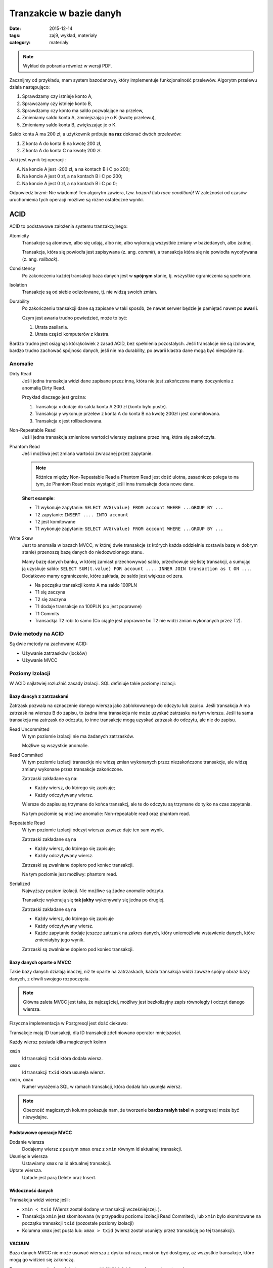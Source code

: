 Tranzakcie w bazie danyh
========================

:date: 2015-12-14
:tags: zaj9, wykład, materiały
:category: materiały


.. note::

  Wykład do pobrania również w wersji PDF.

  .. raw:: html

     <a href="downloads/pdfs/wyk9.pdf">Wersja pdf tutaj</a>


Zacznijmy od przykładu, mam system bazodanowy, który implementuje funkcjonalność
przelewów. Algorytm przelewu działa następująco:

1. Sprawdzamy czy istnieje konto A,
2. Sprawczamy czy istnieje konto B,
3. Sprawdzamy czy konto ma saldo pozwalające na przelew,
4. Zmieniamy saldo konta A, zmniejszając je o K (kwotę przelewu),
5. Zmieniamy saldo konta B, zwiększając je o K.

Saldo konta A ma 200 zł, a użytkownik próbuje **na raz** dokonać dwóch przelewów:

1. Z konta A do konta B na kwotę 200 zł,
2. Z konta A do konta C na kwotę 200 zł.

Jaki jest wynik tej operacji:

A. Na koncie A jest -200 zł, a na kontach B i C po 200;
B. Na koncie A jest 0 zł, a na kontach B i C po 200;
C. Na koncie A jest 0 zł, a na kontach B i C po 0;

Odpowiedź brzmi: Nie wiadomo! Ten algorytm zawiera, tzw. *hazard*
(lub *race condition*)! W zależności od czasów uruchomienia tych operacji
możliwe są różne ostateczne wyniki.

ACID
----

ACID to podstawowe założenia systemu tranzakcyjnego:

Atomicity
  Transakcje są atomowe, albo się udają, albo nie, albo wykonują wszystkie zmiany
  w baziedanych, albo żadnej.

  Transakcja, która się powiodła jest zapisywana (z. ang. *commit*), a transakcja
  która się nie powiodła wycofywana (z. ang. *rollback*).

Consistency
  Po zakończeniu każdej transakcji baza danych jest w **spójnym** stanie, tj.
  wszystkie ograniczenia są spełnione.

Isolation
  Transakcje są od siebie odizolowane, tj. nie widzą swoich zmian.

Durability
  Po zakończeniu transakcji dane są zapisane w taki sposób, że nawet serwer
  będzie je pamiętać nawet po **awarii**.

  Czym jest awaria trudno powiedzieć, może to być:

  1. Utrata zasilania.
  2. Utrata części komputerów z klastra.


Bardzo trudno jest osiągnąć którąkolwiek z zasad ACID, bez spełnienia pozostałych.
Jeśli transakcje nie są izolowane, bardzo trudno zachować spójnośc danych,
jeśli nie ma durability, po awarii klastra dane mogą być niespójne itp.


Anomalie
********

Dirty Read
  Jeśli jedna transakcja widzi dane zapisane przez inną, która nie jest
  zakończona mamy doczynienia z anomalią Dirty Read.

  Przykład dlaczego jest groźna:

  1. Transakcja x dodaje do salda konta A 200 zł (konto było puste).
  2. Transakcja y wykonuje przelew z konta A do konta B na kwotę 200zł i
     jest commitowana.
  3. Transakcja x jest rollbackowana.

Non-Repeatable Read
  Jeśli jedna transakcja zmienione wartości wierszy zapisane przez inną, która
  się zakończyła.

Phantom Read
  Jeśli możliwa jest zmiana wartości zwracanej przez zapytanie.

  .. note::

    Różnica między Non-Repeatable Read a Phantom Read jest dość ulotna,
    zasadniczo polega to na tym, że Phantom Read może wystąpić jeśli inna
    transakcja doda nowe dane.

  **Short example**:

  * T1 wykonuje zapytanie: ``SELECT AVG(value) FROM account WHERE ...GROUP BY ...``
  * T2 zapytanie: ``INSERT .... INTO account``
  * T2 jest komitowane
  * T1 wykonuje zapytanie: ``SELECT AVG(value) FROM account WHERE ...GROUP BY ...``

Write Skew
  Jest to anomalia w bazach MVCC, w której dwie transakcje (z których każda oddzielnie
  zostawia bazę w dobrym stanie) przenoszą bazę danych do niedozwolonego stanu.

  Mamy bazę danych banku, w której zamiast przechowywać saldo, przechowuje się 
  listę transakcji, a sumując ją uzyskuje saldo: ``SELECT SUM(t.value) FOR account .... INNER JOIN transaction as t ON ...``.
  Dodatkowo mamy ograniczenie, które zakłada, że saldo jest większe od zera.

  * Na początku transakcji konto A ma saldo 100PLN
  * T1 się zaczyna
  * T2 się zaczyna
  * T1 dodaje transakcje na  100PLN (co jest poprawne)
  * T1 Commits
  * Transackja T2 robi to samo (Co ciągle jest poprawne bo T2 nie widzi zmian
    wykonanych przez T2).

Dwie metody na ACID
*******************

Są dwie metody na zachowane ACID:

* Używanie zatrzasków (locków)
* Używanie MVCC


Poziomy Izolacji
****************

W ACID najłatwiej rozluźnić zasady izolacji. SQL definiuje takie poziomy izolacji:

Bazy dancyh z zatrzaskami
^^^^^^^^^^^^^^^^^^^^^^^^^

Zatrzask pozwala na oznaczenie danego wiersza jako zablokowanego
do odczytu lub zapisu. Jeśli transakcja A ma zatrzask na wierszu B do zapisu,
to żadna inna transakcja nie może uzyskać zatrzasku na tym wierszu. Jeśli ta
sama transakcja ma zatrzask do odczutu, to inne transakcje mogą uzyskać zatrzask
do odczytu, ale nie do zapisu.

Read Uncommitted
  W tym poziomie izolacji nie ma żadanych zatrzasków.

  Możliwe są wszystkie anomalie.

Read Commited
  W tym poziomie izolacji transackje nie widzą zmian wykonanych przez
  niezakończone transakcje, ale widzą zmiany wykonane przez transakcje
  zakończone.

  Zatrzaski zakładane są na:

  * Każdy wiersz, do którego się zapisuje;
  * Każdy odczytywany wiersz.

  Wiersze do zapisu są trzymane do końca transakcj, ale te do odczytu są
  trzymane do tylko na czas zapytania.

  Na tym poziomie są możliwe anomalie: Non-repeatable read oraz phantom read.


Repeatable Read
  W tym poziomie izolacji odczyt wiersza zawsze daje ten sam wynik.

  Zatrzaski zakładane są na

  * Każdy wiersz, do którego się zapisuje;
  * Każdy odczytywany wiersz.

  Zatrzaski są zwalniane dopiero pod koniec transakcji.

  Na tym poziomie jest możliwy: phantom read.

Serialized
  Najwyższy poziom izolacji. Nie możliwe są żadne anomalie odczytu.

  Transakcje wykonują się **tak jakby** wykonywały się jedna po drugiej.

  Zatrzaski zakładane są na

  * Każdy wiersz, do którego się zapisuje
  * Każdy odczytywany wiersz.
  * Każde zapytanie dodaje jeszcze zatrzask na zakres danych, który uniemożliwia
    wstawienie danych, które zmieniałyby jego wynik.

  Zatrzaski są zwalniane dopiero pod koniec transakcji.

Bazy danych oparte o MVCC
^^^^^^^^^^^^^^^^^^^^^^^^^

Takie bazy danych działają inaczej, niż te oparte na zatrzaskach, każda transakcja
widzi zawsze spójny obraz bazy danych, z chwili swojego rozpoczęcia.

.. note::

  Główna zaleta MVCC jest taka, że najczęściej, możliwy jest bezkolizyjny zapis
  równoległy i odczyt danego wiersza.


Fizyczna implementacja w Postgresql jest dość ciekawa:

Transakcje mają ID transakcji, dla ID transakcji zdefiniowano operator
mniejszości.

Każdy wiersz posiada kilka magicznych kolmn

``xmin``
  Id transakcji ``txid`` która dodała wiersz.

``xmax``
  Id transakcji ``txid`` która usunęła wiersz.

``cmin``, ``cmax``
  Numer wyrażenia SQL w ramach transakcji, która dodała lub usunęła wiersz.

.. note::

  Obecność magicznych kolumn pokazuje nam, że tworzenie **bardzo małyh tabel**
  w postgresql może być niewydajne.

Podstawowe operacje MVCC
^^^^^^^^^^^^^^^^^^^^^^^^

Dodanie wiersza
  Dodajemy wiersz z pustym ``xmax`` oraz z ``xmin`` równym id aktualnej transakcji.

Usunięcie wiersza
  Ustawiamy ``xmax`` na id aktualnej transakcji.

Uptate wiersza.
  Uptade jest parą Delete oraz Insert.

Widoczność danych
^^^^^^^^^^^^^^^^^

Transakcja widzi wiersz jeśli:

* ``xmin < txid`` (Wiersz został dodany w transakcji wcześniejszej. ).
* Transakcja ``xmin`` jest skomitowana (w przypadku poziomu izolacji Read Commited),
  lub ``xmin`` było skomitowane na początku transakcji ``txid``
  (pozostałe poziomy izolacji)
* Kolumna ``xmax`` jest pusta lub: ``xmax > txid`` (wiersz został usunięty
  przez transakcję po tej transakcji).

VACUUM
^^^^^^

Baza danych MVCC nie może usuwać wiersza z dysku od razu, musi on być dostępny,
aż wszystkie transakcje, które mogą go widzieć się zakończą.

Proces czyszczenia danych jest nazywany ``VACUUM``, i działa z grubsza automatycznie.

Poziomy Izolacji dla MVCC
^^^^^^^^^^^^^^^^^^^^^^^^^

Bazy danych MVCC pozwalają na uzyskanie takich samych poziomów izolacji do
bazy danych oparte na zatrzaskach. Możliwy jest jeden dodatkowy poziom izolacji


Snapshot Isolation
  W tym poziomie izolacji każda transakcja widzi stan bazy danych ze swojego początku.

  Pozwala ona na Anomalię Write Skew.

Bazy Danych NoSQL
-----------------

Ostatnio bardzo modne są bazy danych NoSQL, które dzielą się z grubsza na takie,
które:

* Przechowują dane trudne to dodania do modelu relacyjnego: np. dokumenty które
  mają być przechowywane pełnotekstowo.
* Mają poluzowane wymogi ACID, na przykład:

  1. Transakcje mają ograniczoną długość.
  2. Nie ma wymogu Durability.


Pojęcie skalowalności
*********************

Wydajność systemu
  To ilość transakcji w tym systemie może obsłużyć dany komputer.

Skalowalność
  Określa o ile wzrośnie wydajność systemu po dodaniu do niego kolejnych
  komputerów.

System może być bardzo wydajny i nie skalowalny, przykładem jest strona
Mailinator, która odbiera kilkaset e-maili na sekundę i działa na jednym
serwerze, w `obecnej architekturze <http://highscalability.com/mailinator-architecture>`__
nie ma możliwości podzelenia ruchu na wiele serwerów.

System może być mało wydajny i nie skalowalny. Jeśli zrobie system, który na jednym
serwerze obsłuży 10 maili na sekundę, ale który skaluje się perfekcyjnie (tj.
kolejne komputery dodane do klastra powodują liniowy wzrost ilości przetwarzanych
wiadomości), to po dodaniu 200 kompuerów do klastra osiągnę mozliwość przetwarzania
większej ilości e-maili, niż robi to mailinator. System będzie mało wydajny ale
skalowalny.

Problem z Durability
********************

Powiedzmy, że mamy klaster 10 baz danych (tj. 10 komputerów serwuje tę samą bazę danych).

Durability wymaga by po zakończeniu transakcji dane znalazły się na dysku
każdego z tych komputerów. Już sam zapis na dysk bardzo spowalnia proces
zakończenia transakcji, w klastrze należy jeszcze o fakcie zakończenia transakcji
poinformować wszystkie komputery.

Te problemy z Durability powodują, że systemy bazodanowe **trudno się skalują**,
tj. kolejne komputery dodane do klastra zwiększają jego wydajność w coraz
mniejszym stopniu.

Model Eventual Consistency
**************************

Bazy danych NoSql operują w modelu eventual consistency. W bazach SQL po zapisaniu
transakcji, mamy gwarancję, że stan wszystkich komputerów w klastrze jest spójny.

Bazy danych NoSQL gwarantują natomiast, że: "stan bazy danych będzie spójny kiedyś,
prawdopodobnie". Pozwala to np. odnoować transakcję, która została zapisana na
dysku tylko jednego serwera (który potem po jakimś czasie rozpropaguje dane dalej).

Dużo łatwiej skaluje się dane w modelu eventual consistency.

Transakcje w Django
*******************

.. code-block:: python

  from django.db import transaction

  with transaction.atomic():
    # Ten blok wykona się w transakcji
    # Transakcja zostanie skomitowana jeśli blok się zakończy
    # Jeśli z bloku poleci wyjątek tranzakcja zostanie odwołana.

Serwery asynchroniczne
----------------------

Mamy zasadniczo dwa rodzaje serwerów przetwarzających rządania HTTP:

1. Takie, które jednemu zapytaniu przypisują jeden wątek.
2. Takie, które z jednego wątku wykonują wiele zapytań.

Django zawsze działą w systemie synchronicznym, czyli jednemu zapytaniu
przypisuje się jeden wątek.

Dla pewnych rodzajów serwerów, serwery synchroniczne są nie wydajne, a serwery
asnychroniczne mogą być wydajniejsze o kilkaset razy (tj. mogą przetworzyć
kilkaset razy więcej zapytań).

Komunikacja blokująca
*********************

Komunikacja blokująca działa tak, że kiedy chcemy wykonać jakąś operację 
związaną z odczytem bądź zapisem danych
(z dysku, z bazy danych, z gniazda sieciowego), to akualny wątek blokuje się
do czasu jej zakończenia.

Na przykład jeśli wykonujemy zapytanie, to aktualny
wątek czeka aż nie otrzyma odpowiedzi.

Okazuje się, że dla "typowych" aplikacji webowych wątek przez większość czasu
"czeka" na zakończenie komunikacji, w tym czasie procesor może przełączyć się
na inny wątek i go wykonywać.

Serwery asynchroniczne
**********************

W serwerach synchroncznych mamy tyle wątków co połączeń HTTP, a w serwerach
asynchronicznych tyle wątków co rdzeni (każdy wątek obsługuje wiele zapytań).

Zyski są takie:

1. Każdy wątek zajmuje przynajmniej 1mb ramu, przy 1000 wątków robi się z tego
   gigabajt.
2. Przełączenie procesora między wątkami też zajmuje trochę czasu, w Internecie
   znalazłem, że jest to czas rzędu mikrosekundy.

   Dodatkowo przełączenie procesora między wątkami powoduje opróżnienie keszu
   procesora, co również zmniejsza wydajność.

Wady serwerów asynchronicznych:

1. Trudniej się je pisze.


Przykład:

Rozważmy serwer, który obsługuje N połączeń. Gdy dowolne z nich wyśle jedną linijkę 
tekstu linijka ta trafia do wszystkich polączonych::

  clients = set()

  async def handle_connection(self, reader:StreamReader, writer:StreamWriter):
      self.clients.add(writer)
      while True:
        data = await reader.readline()
        for w in self.clients:
          if w == writer:
            continue
          w.write(data)
          await w.drain()
        if not data:
          if writer in self.clients:
            self.clients.remove(writer)
            try:
              writer.write_eof()
            except OSError:
              pass # Sometimes it explodes if socket was closed very soon, didn't investigate
            return

.. note::

  Dokładne wyjaśnienie na zajęciach :)

Rozwiązanie pośrednie
*********************

Możliwe jest rozwiązanie pośrednie z użyciem tzw. zielonych wątków,
w którym jeden wątek systemu operacyjnego, obsługuje wiele zielonych wątków
w programie.

Przykładem języka, który obsłguje zielone wątki jest GO.
